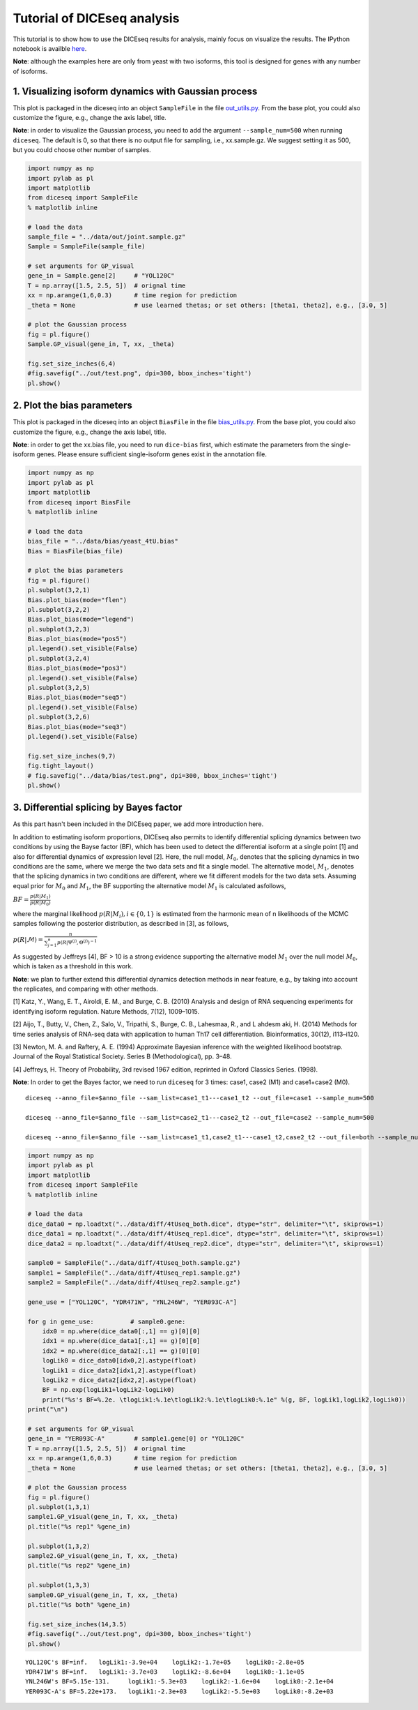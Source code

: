 
Tutorial of DICEseq analysis
============================

This tutorial is to show how to use the DICEseq results for analysis,
mainly focus on visualize the results. The IPython notebook is availble
here_.

.. _here: https://github.com/huangyh09/diceseq/blob/master/tutorials/diceseq_tutorial.ipynb

**Note**: although the examples here are only from yeast with two isoforms,
this tool is designed for genes with any number of isoforms.

1. Visualizing isoform dynamics with Gaussian process
-----------------------------------------------------

This plot is packaged in the diceseq into an object ``SampleFile`` in
the file `out_utils.py`_.
From the base plot, you could also customize the figure, e.g., change
the axis label, title.

.. _`out_utils.py`: https://github.com/huangyh09/diceseq/blob/master/diceseq/utils/out_utils.py

**Note**: in order to visualize the Gaussian process, you need to add the
argument ``--sample_num=500`` when running ``diceseq``. The default is
0, so that there is no output file for sampling, i.e., xx.sample.gz. We
suggest setting it as 500, but you could choose other number of samples.

.. code:: python

    import numpy as np
    import pylab as pl
    import matplotlib
    from diceseq import SampleFile
    % matplotlib inline
    
    # load the data
    sample_file = "../data/out/joint.sample.gz"
    Sample = SampleFile(sample_file)
    
    # set arguments for GP_visual
    gene_in = Sample.gene[2]     # "YOL120C"
    T = np.array([1.5, 2.5, 5])  # orignal time
    xx = np.arange(1,6,0.3)      # time region for prediction
    _theta = None                # use learned thetas; or set others: [theta1, theta2], e.g., [3.0, 5]
    
    # plot the Gaussian process
    fig = pl.figure()
    Sample.GP_visual(gene_in, T, xx, _theta)
    
    fig.set_size_inches(6,4)
    #fig.savefig("../out/test.png", dpi=300, bbox_inches='tight')
    pl.show()


.. image:: output_4_0.png


2. Plot the bias parameters
---------------------------

This plot is packaged in the diceseq into an object ``BiasFile`` in the
file `bias_utils.py`_. From the base plot, you could also customize the figure, e.g., change
the axis label, title.

.. _`bias_utils.py`: https://github.com/huangyh09/diceseq/blob/master/diceseq/utils/out_utils.py

**Note**: in order to get the xx.bias file, you need to run ``dice-bias``
first, which estimate the parameters from the single-isoform genes.
Please ensure sufficient single-isoform genes exist in the annotation
file.

.. code:: python

    import numpy as np
    import pylab as pl
    import matplotlib
    from diceseq import BiasFile
    % matplotlib inline
    
    # load the data
    bias_file = "../data/bias/yeast_4tU.bias"
    Bias = BiasFile(bias_file)
    
    # plot the bias parameters
    fig = pl.figure()
    pl.subplot(3,2,1)
    Bias.plot_bias(mode="flen")
    pl.subplot(3,2,2)
    Bias.plot_bias(mode="legend")
    pl.subplot(3,2,3)
    Bias.plot_bias(mode="pos5")
    pl.legend().set_visible(False)
    pl.subplot(3,2,4)
    Bias.plot_bias(mode="pos3")
    pl.legend().set_visible(False)
    pl.subplot(3,2,5)
    Bias.plot_bias(mode="seq5")
    pl.legend().set_visible(False)
    pl.subplot(3,2,6)
    Bias.plot_bias(mode="seq3")
    pl.legend().set_visible(False)
    
    fig.set_size_inches(9,7)
    fig.tight_layout()
    # fig.savefig("../data/bias/test.png", dpi=300, bbox_inches='tight')
    pl.show()


.. image:: output_7_0.png


3. Differential splicing by Bayes factor
----------------------------------------

As this part hasn't been included in the DICEseq paper, we add more
introduction here.

In addition to estimating isoform proportions, DICEseq also permits to
identify differential splicing dynamics between two conditions by using
the Bayse factor (BF), which has been used to detect the differential
isoform at a single point [1] and also for differential dynamics of
expression level [2]. Here, the null model, :math:`M_0`, denotes that
the splicing dynamics in two conditions are the same, where we merge the
two data sets and fit a single model. The alternative model,
:math:`M_1`, denotes that the splicing dynamics in two conditions are
different, where we fit different models for the two data sets. Assuming
equal prior for :math:`M_0` and :math:`M_1`, the BF supporting the
alternative model :math:`M_1` is calculated asfollows,

:math:`BF =\frac {p(R|M_1)} {p(R|M_0)}`

where the marginal likelihood :math:`p(R|M_i),i ∈ \{0,1\}` is estimated
from the harmonic mean of n likelihoods of the MCMC samples following
the posterior distribution, as described in [3], as follows,

:math:`p(R|\mathcal{M}) = \frac {n} {\sum_{j=1}^n {p(R|\Psi^{(j)}, \Theta^{(j)})^{-1}}}`

As suggested by Jeffreys [4], BF > 10 is a strong evidence supporting
the alternative model :math:`M_1` over the null model :math:`M_0`, which
is taken as a threshold in this work.

**Note**: we plan to further extend this differential dynamics detection
methods in near feature, e.g., by taking into account the replicates,
and comparing with other methods.

[1] Katz, Y., Wang, E. T., Airoldi, E. M., and Burge, C. B. (2010)
Analysis and design of RNA sequencing experiments for identifying
isoform regulation. Nature Methods, 7(12), 1009–1015.

[2] Aijo, T., Butty, V., Chen, Z., Salo, V., Tripathi, S., Burge, C. B.,
Lahesmaa, R., and L ahdesm aki, H. (2014) Methods for time series
analysis of RNA-seq data with application to human Th17 cell
differentiation. Bioinformatics, 30(12), i113–i120.

[3] Newton, M. A. and Raftery, A. E. (1994) Approximate Bayesian
inference with the weighted likelihood bootstrap. Journal of the Royal
Statistical Society. Series B (Methodological), pp. 3–48.

[4] Jeffreys, H. Theory of Probability, 3rd revised 1967 edition,
reprinted in Oxford Classics Series. (1998).

**Note**: In order to get the Bayes factor, we need to run ``diceseq`` for 3
times: case1, case2 (M1) and case1+case2 (M0).

::

  diceseq --anno_file=$anno_file --sam_list=case1_t1---case1_t2 --out_file=case1 --sample_num=500

  diceseq --anno_file=$anno_file --sam_list=case2_t1---case2_t2 --out_file=case2 --sample_num=500

  diceseq --anno_file=$anno_file --sam_list=case1_t1,case2_t1---case1_t2,case2_t2 --out_file=both --sample_num=500

.. code:: python

    import numpy as np
    import pylab as pl
    import matplotlib
    from diceseq import SampleFile
    % matplotlib inline
    
    # load the data
    dice_data0 = np.loadtxt("../data/diff/4tUseq_both.dice", dtype="str", delimiter="\t", skiprows=1)
    dice_data1 = np.loadtxt("../data/diff/4tUseq_rep1.dice", dtype="str", delimiter="\t", skiprows=1)
    dice_data2 = np.loadtxt("../data/diff/4tUseq_rep2.dice", dtype="str", delimiter="\t", skiprows=1)
    
    sample0 = SampleFile("../data/diff/4tUseq_both.sample.gz")
    sample1 = SampleFile("../data/diff/4tUseq_rep1.sample.gz")
    sample2 = SampleFile("../data/diff/4tUseq_rep2.sample.gz")
    
    gene_use = ["YOL120C", "YDR471W", "YNL246W", "YER093C-A"]
    
    for g in gene_use:          # sample0.gene:
        idx0 = np.where(dice_data0[:,1] == g)[0][0]
        idx1 = np.where(dice_data1[:,1] == g)[0][0]
        idx2 = np.where(dice_data2[:,1] == g)[0][0]
        logLik0 = dice_data0[idx0,2].astype(float)
        logLik1 = dice_data2[idx1,2].astype(float)
        logLik2 = dice_data2[idx2,2].astype(float)
        BF = np.exp(logLik1+logLik2-logLik0)
        print("%s's BF=%.2e. \tlogLik1:%.1e\tlogLik2:%.1e\tlogLik0:%.1e" %(g, BF, logLik1,logLik2,logLik0))
    print("\n")
    
    # set arguments for GP_visual
    gene_in = "YER093C-A"        # sample1.gene[0] or "YOL120C"
    T = np.array([1.5, 2.5, 5])  # orignal time
    xx = np.arange(1,6,0.3)      # time region for prediction
    _theta = None                # use learned thetas; or set others: [theta1, theta2], e.g., [3.0, 5]
    
    # plot the Gaussian process
    fig = pl.figure()
    pl.subplot(1,3,1)
    sample1.GP_visual(gene_in, T, xx, _theta)
    pl.title("%s rep1" %gene_in)
    
    pl.subplot(1,3,2)
    sample2.GP_visual(gene_in, T, xx, _theta)
    pl.title("%s rep2" %gene_in)
    
    pl.subplot(1,3,3)
    sample0.GP_visual(gene_in, T, xx, _theta)
    pl.title("%s both" %gene_in)
    
    fig.set_size_inches(14,3.5)
    #fig.savefig("../out/test.png", dpi=300, bbox_inches='tight')
    pl.show()

.. parsed-literal::

    YOL120C's BF=inf.   logLik1:-3.9e+04    logLik2:-1.7e+05    logLik0:-2.8e+05
    YDR471W's BF=inf.   logLik1:-3.7e+03    logLik2:-8.6e+04    logLik0:-1.1e+05
    YNL246W's BF=5.15e-131.     logLik1:-5.3e+03    logLik2:-1.6e+04    logLik0:-2.1e+04
    YER093C-A's BF=5.22e+173.   logLik1:-2.3e+03    logLik2:-5.5e+03    logLik0:-8.2e+03
    
    



.. image:: output_11_1.png


